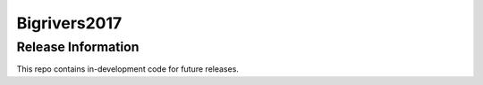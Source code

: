 ###################
Bigrivers2017
###################


*******************
Release Information
*******************

This repo contains in-development code for future releases.